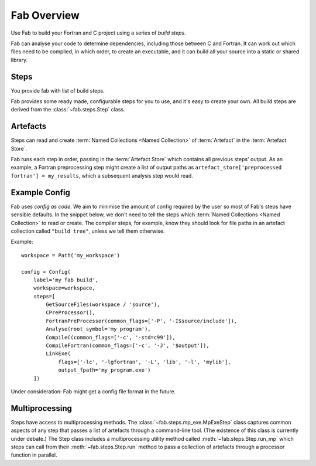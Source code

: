 
Fab Overview
============

Use Fab to build your Fortran and C project using a series of *build steps*.

Fab can analyse your code to determine dependencies, including those between C and Fortran.
It can work out which files need to be compiled, in which order, to create an executable,
and it can build all your source into a static or shared library.


Steps
-----

You provide fab with list of build steps.

.. image:: svg/steps.svg
    :width: 75%
    :alt: Some simple steps

Fab provides some ready made, configurable steps for you to use, and it's easy to create your own.
All build steps are derived from the :class:`~fab.steps.Step` class.


.. _artefacts_overview:

Artefacts
---------

Steps can read and create :term:`Named Collections <Named Collection>` of :term:`Artefact`
in the :term:`Artefact Store`.


.. image:: svg/steps_and_store.svg
    :width: 75%
    :alt: Artefact containment hierarchy

Fab runs each step in order, passing in the :term:`Artefact Store` which contains all previous steps' output.
As an example, a Fortran preprocessing step might create a list of output paths
as ``artefact_store['preprocessed fortran'] = my_results``, which a subsequent analysis step would read.


Example Config
--------------

Fab uses *config as code*. We aim to minimise the amount of config required by the user
so most of Fab's steps have sensible defaults. In the snippet below, we don't need to tell
the steps which :term:`Named Collections <Named Collection>` to read or create.
The compiler steps, for example, know they should look for file paths in an artefact collection called ``"build tree"``,
unless we tell them otherwise.

Example::

    workspace = Path('my_workspace')

    config = Config(
        label='my fab build',
        workspace=workspace,
        steps=[
            GetSourceFiles(workspace / 'source'),
            CPreProcessor(),
            FortranPreProcessor(common_flags=['-P', '-I$source/include']),
            Analyse(root_symbol='my_program'),
            CompileC(common_flags=['-c', '-std=c99']),
            CompileFortran(common_flags=['-c', '-J', '$output']),
            LinkExe(
                flags=['-lc', '-lgfortran', '-L', 'lib', '-l', 'mylib'],
                output_fpath='my_program.exe')
        ])


Under consideration: Fab might get a config file format in the future.

Multiprocessing
---------------

Steps have access to multiprocessing methods. The :class:`~fab.steps.mp_exe.MpExeStep` class captures common aspects
of any step that passes a list of artefacts through a command-line tool.
(The existence of this class is currently under debate.)
The Step class includes a multiprocessing utility method called :meth:`~fab.steps.Step.run_mp` which steps can call
from their :meth:`~fab.steps.Step.run` method to pass a collection of artefacts through a processor function
in parallel.
